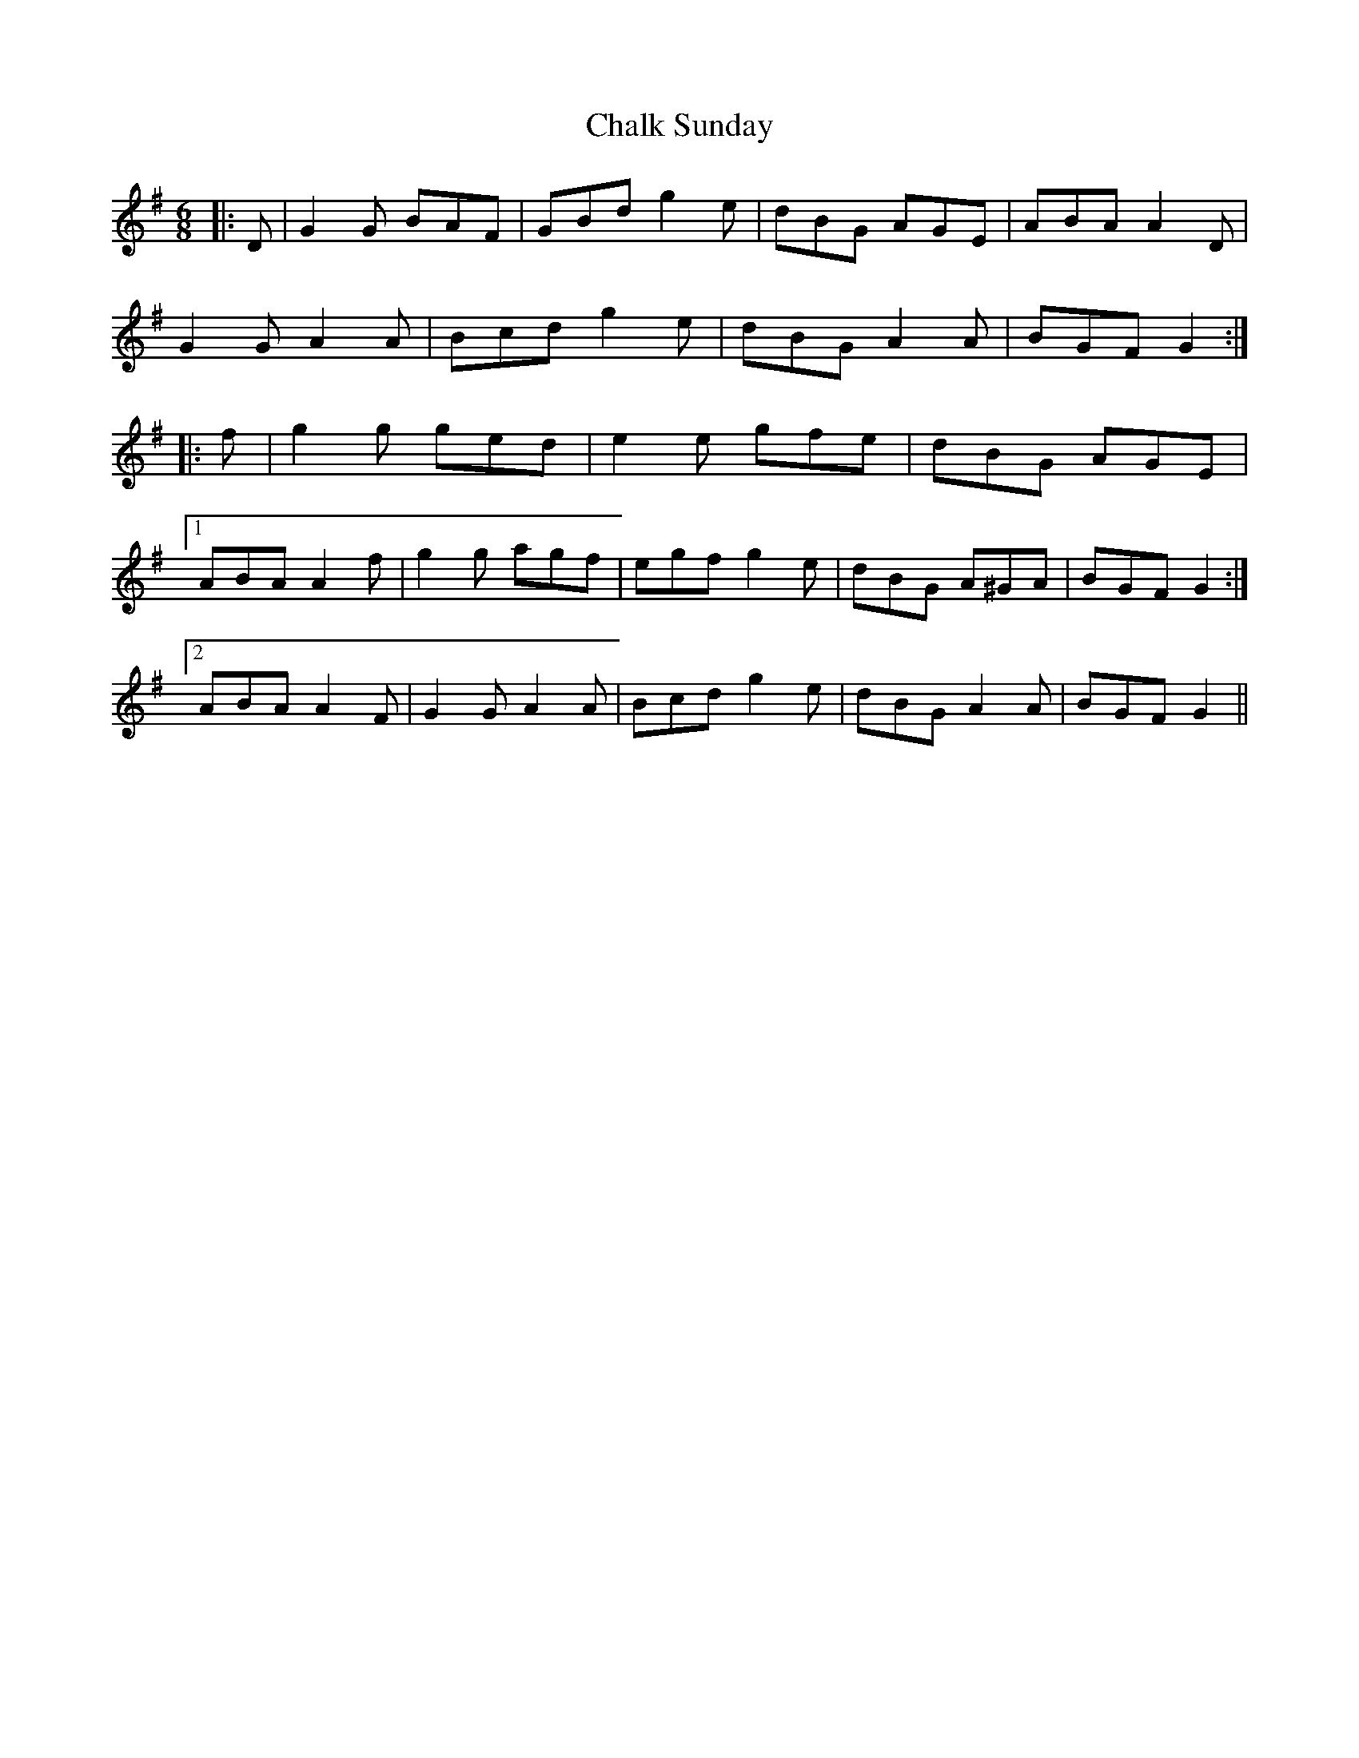 X: 6728
T: Chalk Sunday
R: jig
M: 6/8
K: Gmajor
|:D|G2 G BAF|GBd g2 e|dBG AGE|ABA A2 D|
G2 G A2 A|Bcd g2 e|dBG A2 A|BGF G2:|
|:f|g2 g ged|e2 e gfe|dBG AGE|
[1 ABA A2 f|g2 g agf|egf g2 e|dBG A^GA|BGF G2:|
[2 ABA A2 F|G2 G A2 A|Bcd g2 e|dBG A2 A|BGF G2||

